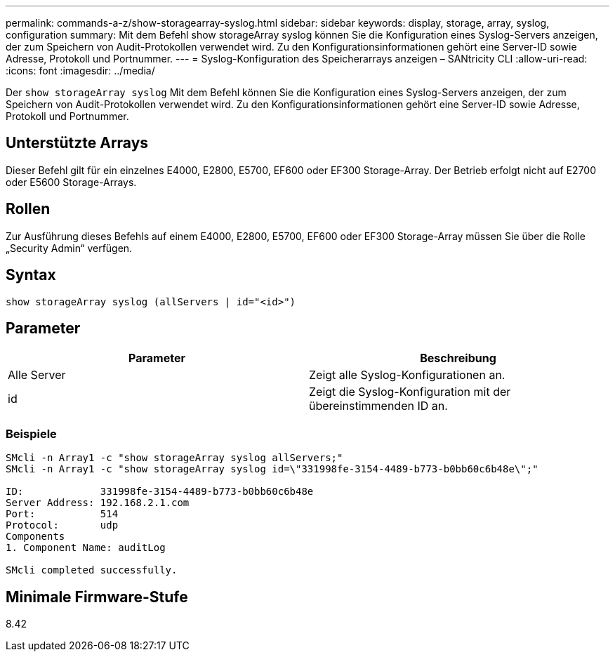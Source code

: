 ---
permalink: commands-a-z/show-storagearray-syslog.html 
sidebar: sidebar 
keywords: display, storage, array, syslog, configuration 
summary: Mit dem Befehl show storageArray syslog können Sie die Konfiguration eines Syslog-Servers anzeigen, der zum Speichern von Audit-Protokollen verwendet wird. Zu den Konfigurationsinformationen gehört eine Server-ID sowie Adresse, Protokoll und Portnummer. 
---
= Syslog-Konfiguration des Speicherarrays anzeigen – SANtricity CLI
:allow-uri-read: 
:icons: font
:imagesdir: ../media/


[role="lead"]
Der `show storageArray syslog` Mit dem Befehl können Sie die Konfiguration eines Syslog-Servers anzeigen, der zum Speichern von Audit-Protokollen verwendet wird. Zu den Konfigurationsinformationen gehört eine Server-ID sowie Adresse, Protokoll und Portnummer.



== Unterstützte Arrays

Dieser Befehl gilt für ein einzelnes E4000, E2800, E5700, EF600 oder EF300 Storage-Array. Der Betrieb erfolgt nicht auf E2700 oder E5600 Storage-Arrays.



== Rollen

Zur Ausführung dieses Befehls auf einem E4000, E2800, E5700, EF600 oder EF300 Storage-Array müssen Sie über die Rolle „Security Admin“ verfügen.



== Syntax

[source, cli]
----
show storageArray syslog (allServers | id="<id>")
----


== Parameter

[cols="2*"]
|===
| Parameter | Beschreibung 


 a| 
Alle Server
 a| 
Zeigt alle Syslog-Konfigurationen an.



 a| 
id
 a| 
Zeigt die Syslog-Konfiguration mit der übereinstimmenden ID an.

|===


=== Beispiele

[listing]
----
SMcli -n Array1 -c "show storageArray syslog allServers;"
SMcli -n Array1 -c "show storageArray syslog id=\"331998fe-3154-4489-b773-b0bb60c6b48e\";"

ID:             331998fe-3154-4489-b773-b0bb60c6b48e
Server Address: 192.168.2.1.com
Port:           514
Protocol:       udp
Components
1. Component Name: auditLog

SMcli completed successfully.
----


== Minimale Firmware-Stufe

8.42
